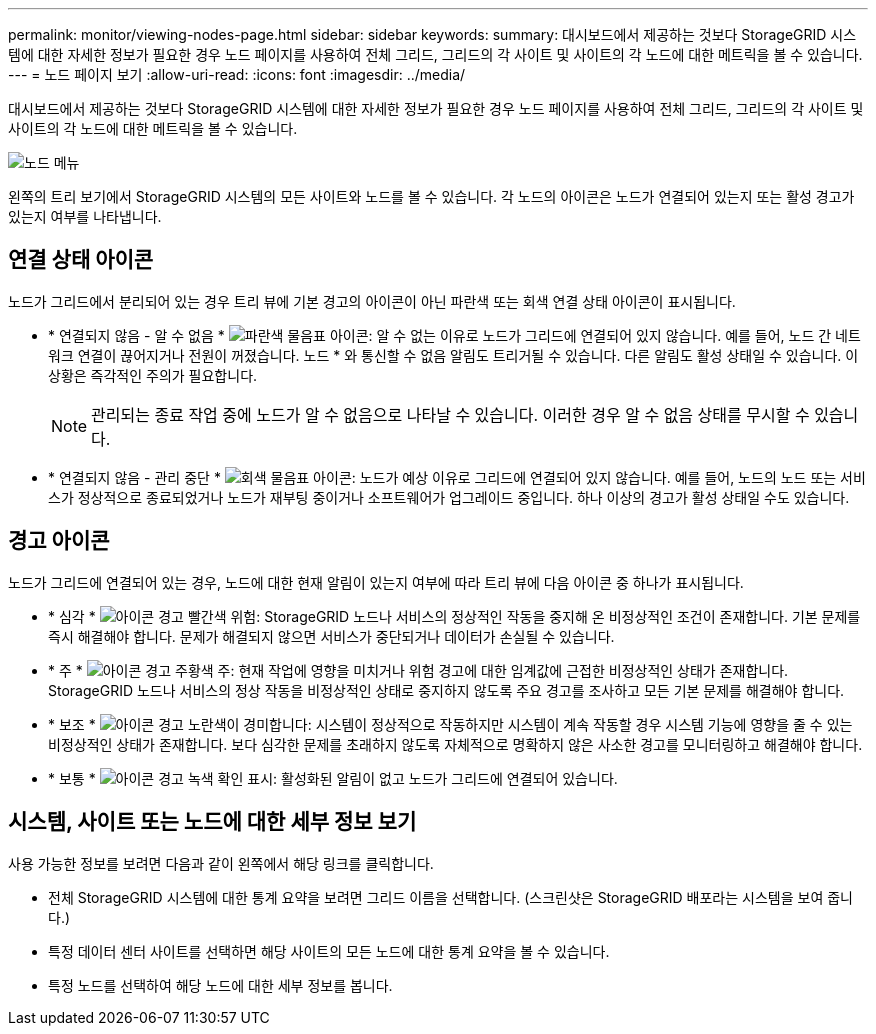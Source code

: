 ---
permalink: monitor/viewing-nodes-page.html 
sidebar: sidebar 
keywords:  
summary: 대시보드에서 제공하는 것보다 StorageGRID 시스템에 대한 자세한 정보가 필요한 경우 노드 페이지를 사용하여 전체 그리드, 그리드의 각 사이트 및 사이트의 각 노드에 대한 메트릭을 볼 수 있습니다. 
---
= 노드 페이지 보기
:allow-uri-read: 
:icons: font
:imagesdir: ../media/


[role="lead"]
대시보드에서 제공하는 것보다 StorageGRID 시스템에 대한 자세한 정보가 필요한 경우 노드 페이지를 사용하여 전체 그리드, 그리드의 각 사이트 및 사이트의 각 노드에 대한 메트릭을 볼 수 있습니다.

image::../media/nodes_menu.png[노드 메뉴]

왼쪽의 트리 보기에서 StorageGRID 시스템의 모든 사이트와 노드를 볼 수 있습니다. 각 노드의 아이콘은 노드가 연결되어 있는지 또는 활성 경고가 있는지 여부를 나타냅니다.



== 연결 상태 아이콘

노드가 그리드에서 분리되어 있는 경우 트리 뷰에 기본 경고의 아이콘이 아닌 파란색 또는 회색 연결 상태 아이콘이 표시됩니다.

* * 연결되지 않음 - 알 수 없음 * image:../media/icon_alarm_blue_unknown.png["파란색 물음표 아이콘"]: 알 수 없는 이유로 노드가 그리드에 연결되어 있지 않습니다. 예를 들어, 노드 간 네트워크 연결이 끊어지거나 전원이 꺼졌습니다. 노드 * 와 통신할 수 없음 알림도 트리거될 수 있습니다. 다른 알림도 활성 상태일 수 있습니다. 이 상황은 즉각적인 주의가 필요합니다.
+

NOTE: 관리되는 종료 작업 중에 노드가 알 수 없음으로 나타날 수 있습니다. 이러한 경우 알 수 없음 상태를 무시할 수 있습니다.

* * 연결되지 않음 - 관리 중단 * image:../media/icon_alarm_gray_administratively_down.png["회색 물음표 아이콘"]: 노드가 예상 이유로 그리드에 연결되어 있지 않습니다. 예를 들어, 노드의 노드 또는 서비스가 정상적으로 종료되었거나 노드가 재부팅 중이거나 소프트웨어가 업그레이드 중입니다. 하나 이상의 경고가 활성 상태일 수도 있습니다.




== 경고 아이콘

노드가 그리드에 연결되어 있는 경우, 노드에 대한 현재 알림이 있는지 여부에 따라 트리 뷰에 다음 아이콘 중 하나가 표시됩니다.

* * 심각 * image:../media/icon_alert_red_critical.png["아이콘 경고 빨간색 위험"]: StorageGRID 노드나 서비스의 정상적인 작동을 중지해 온 비정상적인 조건이 존재합니다. 기본 문제를 즉시 해결해야 합니다. 문제가 해결되지 않으면 서비스가 중단되거나 데이터가 손실될 수 있습니다.
* * 주 * image:../media/icon_alert_orange_major.png["아이콘 경고 주황색 주"]: 현재 작업에 영향을 미치거나 위험 경고에 대한 임계값에 근접한 비정상적인 상태가 존재합니다. StorageGRID 노드나 서비스의 정상 작동을 비정상적인 상태로 중지하지 않도록 주요 경고를 조사하고 모든 기본 문제를 해결해야 합니다.
* * 보조 * image:../media/icon_alert_yellow_miinor.png["아이콘 경고 노란색이 경미합니다"]: 시스템이 정상적으로 작동하지만 시스템이 계속 작동할 경우 시스템 기능에 영향을 줄 수 있는 비정상적인 상태가 존재합니다. 보다 심각한 문제를 초래하지 않도록 자체적으로 명확하지 않은 사소한 경고를 모니터링하고 해결해야 합니다.
* * 보통 * image:../media/icon_alert_green_checkmark.png["아이콘 경고 녹색 확인 표시"]: 활성화된 알림이 없고 노드가 그리드에 연결되어 있습니다.




== 시스템, 사이트 또는 노드에 대한 세부 정보 보기

사용 가능한 정보를 보려면 다음과 같이 왼쪽에서 해당 링크를 클릭합니다.

* 전체 StorageGRID 시스템에 대한 통계 요약을 보려면 그리드 이름을 선택합니다. (스크린샷은 StorageGRID 배포라는 시스템을 보여 줍니다.)
* 특정 데이터 센터 사이트를 선택하면 해당 사이트의 모든 노드에 대한 통계 요약을 볼 수 있습니다.
* 특정 노드를 선택하여 해당 노드에 대한 세부 정보를 봅니다.

